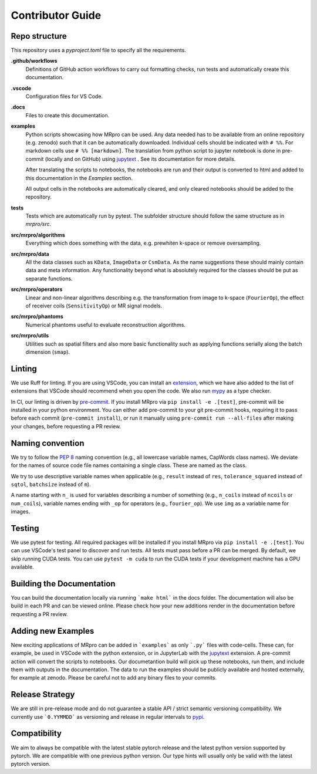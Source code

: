 =================
Contributor Guide
=================

Repo structure
==============
This repository uses a *pyproject.toml* file to specify all the requirements.

**.github/workflows**
    Definitions of GitHub action workflows to carry out formatting checks, run tests and automatically create this
    documentation.

**.vscode**
    Configuration files for VS Code.

**.docs**
    Files to create this documentation.

**examples**
    Python scripts showcasing how MRpro can be used. Any data needed has to be available from
    an online repository (e.g. zenodo) such that it can be automatically downloaded.
    Individual cells should be indicated with ``# %%``. For markdown cells use ``# %% [markdown]``.
    The translation from python script to jupyter notebook is done in pre-commit (locally and on GitHub)
    using `jupytext <https://jupytext.readthedocs.io/en/latest/>`_ . See its documentation for more details.

    After translating the scripts to notebooks, the notebooks are run and their output is converted to html and added
    to this documentation in the *Examples* section.

    All output cells in the notebooks are automatically cleared, and only cleared notebooks should be added to the repository.

**tests**
    Tests which are automatically run by pytest.
    The subfolder structure should follow the same structure as in *mrpro/src*.

**src/mrpro/algorithms**
    Everything which does something with the data, e.g. prewhiten k-space or remove oversampling.

**src/mrpro/data**
    All the data classes such as ``KData``, ``ImageData`` or ``CsmData``.
    As the name suggestions these should mainly contain data and meta information.
    Any functionality beyond what is absolutely required for the classes should be put as separate functions.

**src/mrpro/operators**
    Linear and non-linear algorithms describing e.g. the transformation from image to k-space (``FourierOp``), the
    effect of receiver coils (``SensitivityOp``) or MR signal models.

**src/mrpro/phantoms**
    Numerical phantoms useful to evaluate reconstruction algorithms.

**src/mrpro/utils**
    Utilities such as spatial filters and also more basic functionality such as applying functions serially along the
    batch dimension (``smap``).


Linting
=======
We use Ruff for linting. If you are using VSCode, you can install an
`extension <https://marketplace.visualstudio.com/items?itemName=charliermarsh.ruff>`_,
which we have also added to the list of extensions that VSCode should recommend when you open the code.
We also run `mypy <https://pypi.org/project/mypy/>`_ as a type checker.

In CI, our linting is driven by `pre-commit <https://pre-commit.com/>`_.
If you install MRpro via ``pip install -e .[test]``, pre-commit will be installed in your python environment.
You can either add pre-commit to your git pre-commit hooks, requiring it to pass before each commit (``pre-commit install``),
or run it manually using ``pre-commit run --all-files`` after making your changes, before requesting a PR review.

Naming convention
=================
We try to follow the `PEP 8 <https://peps.python.org/pep-0008/>`_ naming convention (e.g., all lowercase variable names,
CapWords class names). We deviate for the names of source code file names containing a single class.
These are named as the class.

We try to use descriptive variable names when applicable (e.g., ``result`` instead of ``res``, ``tolerance_squared`` instead
of ``sqtol``, ``batchsize`` instead of ``m``).

A name starting with ``n_`` is used for variables describing a number of something (e.g., ``n_coils`` instead of ``ncoils`` or
``num_coils``), variable names ending with ``_op`` for operators (e.g., ``fourier_op``). We use ``img`` as a variable name
for images.

Testing
=======
We use pytest for testing. All required packages will be installed if you install MRpro via ``pip install -e .[test]``.
You can use VSCode's test panel to discover and run tests. All tests must pass before a PR can be merged. By default, we skip running CUDA tests.  You can use ``pytest -m cuda`` to run the CUDA tests if your development machine has a GPU available.

Building the Documentation
==========================
You can build the documentation locally via running ```make html``` in the docs folder. The documentation will also be build in each PR and can be viewed online.
Please check how your new additions render in the documentation before requesting a PR review.


Adding new Examples
===================
New exciting applications of MRpro can be added in ```examples``` as only ```.py``` files with code-cells. These can, for example, be used in VSCode with the python extension, or in JupyterLab with the `jupytext <https://jupytext.readthedocs.io/en/latest/>`_ extension.
A pre-commit action will convert the scripts to notebooks. Our documetantion build will pick up these notebooks, run them, and include them with outputs in the documentation.
The data to run the examples should be publicly available and hosted externally, for example at zenodo.
Please be careful not to add any binary files to your commits.

Release Strategy
================
We are still in pre-release mode and do not guarantee a stable API / strict semantic versioning compatibility. We currently use ```0.YYMMDD``` as versioning and release in regular intervals to `pypi  <https://pypi.org/project/mrpro/>`_.

Compatibility
=============
We aim to always be compatible with the latest stable pytorch release and the latest python version supported by pytorch. We are compatible with one previous python version.
Our type hints will usually only be valid with the latest pytorch version.
